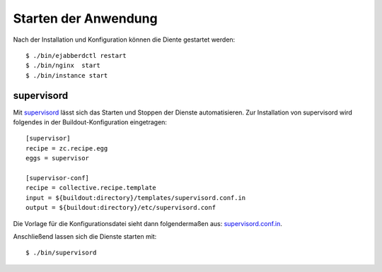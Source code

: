 =====================
Starten der Anwendung
=====================

Nach der Installation und Konfiguration können die Diente gestartet werden::

 $ ./bin/ejabberdctl restart
 $ ./bin/nginx  start
 $ ./bin/instance start

supervisord
===========

Mit `supervisord <http://supervisord.org/>`_ lässt sich das Starten und Stoppen der Dienste automatisieren. Zur Installation von supervisord wird folgendes in der Buildout-Konfiguration eingetragen::

 [supervisor]
 recipe = zc.recipe.egg
 eggs = supervisor

 [supervisor-conf]
 recipe = collective.recipe.template
 input = ${buildout:directory}/templates/supervisord.conf.in
 output = ${buildout:directory}/etc/supervisord.conf

Die Vorlage für die Konfigurationsdatei sieht dann folgendermaßen aus: `supervisord.conf.in <supervisord.conf.in/view>`_.

Anschließend lassen sich die Dienste starten mit::

 $ ./bin/supervisord
